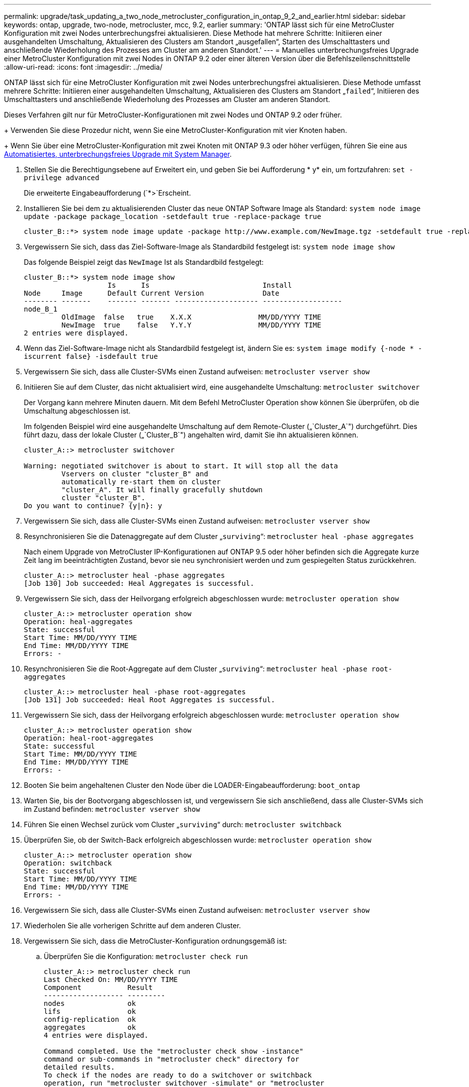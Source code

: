 ---
permalink: upgrade/task_updating_a_two_node_metrocluster_configuration_in_ontap_9_2_and_earlier.html 
sidebar: sidebar 
keywords: ontap, upgrade, two-node, metrocluster, mcc, 9.2, earlier 
summary: 'ONTAP lässt sich für eine MetroCluster Konfiguration mit zwei Nodes unterbrechungsfrei aktualisieren. Diese Methode hat mehrere Schritte: Initiieren einer ausgehandelten Umschaltung, Aktualisieren des Clusters am Standort „ausgefallen“, Starten des Umschalttasters und anschließende Wiederholung des Prozesses am Cluster am anderen Standort.' 
---
= Manuelles unterbrechungsfreies Upgrade einer MetroCluster Konfiguration mit zwei Nodes in ONTAP 9.2 oder einer älteren Version über die Befehlszeilenschnittstelle
:allow-uri-read: 
:icons: font
:imagesdir: ../media/


[role="lead"]
ONTAP lässt sich für eine MetroCluster Konfiguration mit zwei Nodes unterbrechungsfrei aktualisieren. Diese Methode umfasst mehrere Schritte: Initiieren einer ausgehandelten Umschaltung, Aktualisieren des Clusters am Standort „`failed`“, Initiieren des Umschalttasters und anschließende Wiederholung des Prozesses am Cluster am anderen Standort.

Dieses Verfahren gilt nur für MetroCluster-Konfigurationen mit zwei Nodes und ONTAP 9.2 oder früher.

+ Verwenden Sie diese Prozedur nicht, wenn Sie eine MetroCluster-Konfiguration mit vier Knoten haben.

+ Wenn Sie über eine MetroCluster-Konfiguration mit zwei Knoten mit ONTAP 9.3 oder höher verfügen, führen Sie eine aus xref:task_upgrade_andu_sm.html[Automatisiertes, unterbrechungsfreies Upgrade mit System Manager].

. Stellen Sie die Berechtigungsebene auf Erweitert ein, und geben Sie bei Aufforderung * y* ein, um fortzufahren: `set -privilege advanced`
+
Die erweiterte Eingabeaufforderung (`*>`Erscheint.

. Installieren Sie bei dem zu aktualisierenden Cluster das neue ONTAP Software Image als Standard: `system node image update -package package_location -setdefault true -replace-package true`
+
[listing]
----
cluster_B::*> system node image update -package http://www.example.com/NewImage.tgz -setdefault true -replace-package true
----
. Vergewissern Sie sich, dass das Ziel-Software-Image als Standardbild festgelegt ist: `system node image show`
+
Das folgende Beispiel zeigt das `NewImage` Ist als Standardbild festgelegt:

+
[listing]
----
cluster_B::*> system node image show
                    Is      Is                           Install
Node     Image      Default Current Version              Date
-------- -------    ------- ------- -------------------- -------------------
node_B_1
         OldImage  false   true    X.X.X                MM/DD/YYYY TIME
         NewImage  true    false   Y.Y.Y                MM/DD/YYYY TIME
2 entries were displayed.
----
. Wenn das Ziel-Software-Image nicht als Standardbild festgelegt ist, ändern Sie es: `system image modify {-node * -iscurrent false} -isdefault true`
. Vergewissern Sie sich, dass alle Cluster-SVMs einen Zustand aufweisen: `metrocluster vserver show`
. Initiieren Sie auf dem Cluster, das nicht aktualisiert wird, eine ausgehandelte Umschaltung: `metrocluster switchover`
+
Der Vorgang kann mehrere Minuten dauern. Mit dem Befehl MetroCluster Operation show können Sie überprüfen, ob die Umschaltung abgeschlossen ist.

+
Im folgenden Beispiel wird eine ausgehandelte Umschaltung auf dem Remote-Cluster („`Cluster_A`") durchgeführt. Dies führt dazu, dass der lokale Cluster („`Cluster_B`") angehalten wird, damit Sie ihn aktualisieren können.

+
[listing]
----
cluster_A::> metrocluster switchover

Warning: negotiated switchover is about to start. It will stop all the data
         Vservers on cluster "cluster_B" and
         automatically re-start them on cluster
         "cluster_A". It will finally gracefully shutdown
         cluster "cluster_B".
Do you want to continue? {y|n}: y
----
. Vergewissern Sie sich, dass alle Cluster-SVMs einen Zustand aufweisen: `metrocluster vserver show`
. Resynchronisieren Sie die Datenaggregate auf dem Cluster „`surviving`“: `metrocluster heal -phase aggregates`
+
Nach einem Upgrade von MetroCluster IP-Konfigurationen auf ONTAP 9.5 oder höher befinden sich die Aggregate kurze Zeit lang im beeinträchtigten Zustand, bevor sie neu synchronisiert werden und zum gespiegelten Status zurückkehren.

+
[listing]
----
cluster_A::> metrocluster heal -phase aggregates
[Job 130] Job succeeded: Heal Aggregates is successful.
----
. Vergewissern Sie sich, dass der Heilvorgang erfolgreich abgeschlossen wurde: `metrocluster operation show`
+
[listing]
----
cluster_A::> metrocluster operation show
Operation: heal-aggregates
State: successful
Start Time: MM/DD/YYYY TIME
End Time: MM/DD/YYYY TIME
Errors: -
----
. Resynchronisieren Sie die Root-Aggregate auf dem Cluster „`surviving`“: `metrocluster heal -phase root-aggregates`
+
[listing]
----
cluster_A::> metrocluster heal -phase root-aggregates
[Job 131] Job succeeded: Heal Root Aggregates is successful.
----
. Vergewissern Sie sich, dass der Heilvorgang erfolgreich abgeschlossen wurde: `metrocluster operation show`
+
[listing]
----
cluster_A::> metrocluster operation show
Operation: heal-root-aggregates
State: successful
Start Time: MM/DD/YYYY TIME
End Time: MM/DD/YYYY TIME
Errors: -
----
. Booten Sie beim angehaltenen Cluster den Node über die LOADER-Eingabeaufforderung: `boot_ontap`
. Warten Sie, bis der Bootvorgang abgeschlossen ist, und vergewissern Sie sich anschließend, dass alle Cluster-SVMs sich im Zustand befinden: `metrocluster vserver show`
. Führen Sie einen Wechsel zurück vom Cluster „`surviving`“ durch: `metrocluster switchback`
. Überprüfen Sie, ob der Switch-Back erfolgreich abgeschlossen wurde: `metrocluster operation show`
+
[listing]
----
cluster_A::> metrocluster operation show
Operation: switchback
State: successful
Start Time: MM/DD/YYYY TIME
End Time: MM/DD/YYYY TIME
Errors: -
----
. Vergewissern Sie sich, dass alle Cluster-SVMs einen Zustand aufweisen: `metrocluster vserver show`
. Wiederholen Sie alle vorherigen Schritte auf dem anderen Cluster.
. Vergewissern Sie sich, dass die MetroCluster-Konfiguration ordnungsgemäß ist:
+
.. Überprüfen Sie die Konfiguration: `metrocluster check run`
+
[listing]
----
cluster_A::> metrocluster check run
Last Checked On: MM/DD/YYYY TIME
Component           Result
------------------- ---------
nodes               ok
lifs                ok
config-replication  ok
aggregates          ok
4 entries were displayed.

Command completed. Use the "metrocluster check show -instance"
command or sub-commands in "metrocluster check" directory for
detailed results.
To check if the nodes are ready to do a switchover or switchback
operation, run "metrocluster switchover -simulate" or "metrocluster
switchback -simulate", respectively.
----
.. Wenn Sie detailliertere Ergebnisse anzeigen möchten, verwenden Sie den befehl MetroCluster Check Run:
.. Legen Sie die Berechtigungsebene auf erweitert fest: `set -privilege advanced`
.. Simulation des Switchover-Vorgangs: `metrocluster switchover -simulate`
.. Prüfen Sie die Ergebnisse der Umschaltsimulation: `metrocluster operation show`
+
[listing]
----
cluster_A::*> metrocluster operation show
    Operation: switchover
        State: successful
   Start time: MM/DD/YYYY TIME
     End time: MM/DD/YYYY TIME
       Errors: -
----
.. Zurück zur Administratorberechtigungsebene: `set -privilege admin`
.. Wiederholen Sie diese Unterschritte auf dem anderen Cluster.




Sie sollten alle Aufgaben nach dem Upgrade ausführen.

.Verwandte Informationen
link:https://docs.netapp.com/us-en/ontap-metrocluster/disaster-recovery/concept_dr_workflow.html["MetroCluster Disaster Recovery"]
